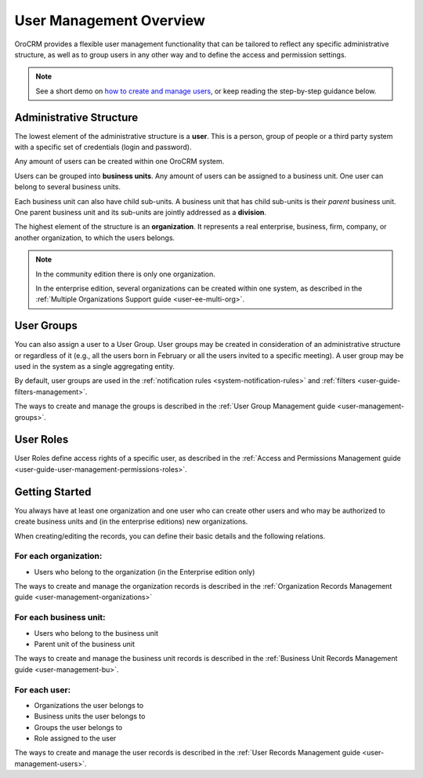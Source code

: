 .. _user-guide-user-management:

User Management Overview
========================

OroCRM provides a flexible user management functionality that can be tailored to reflect any specific administrative 
structure, as well as to group users in any other way and to define the access and permission settings.

.. user-guide-user-management-admin-structure

.. note:: See a short demo on `how to create and manage users <https://www.orocrm.com/media-library/manage-users>`_, or keep reading the step-by-step guidance below.

   .. raw:: html

      <iframe width="560" height="315" src="https://www.youtube.com/embed/t97qnxmEa6o" frameborder="0" allowfullscreen></iframe>

Administrative Structure
------------------------

The lowest element of the administrative structure is a **user**. This is a person, group of people or a third 
party system with a specific set of credentials (login and password). 

Any amount of users can be created within one OroCRM system. 

Users can be grouped into **business units**. Any amount of users can be assigned to a business unit. One user can 
belong to several business units.

Each business unit can also have child sub-units. A business unit that has child sub-units is their *parent* 
business unit. One parent business unit and its sub-units are jointly addressed as a **division**.


The highest element of the structure is an **organization**. It represents a real enterprise, business, firm, company,
or another organization, to which the users belongs. 

.. note::

    In the community edition there is only one organization.

    In the enterprise edition, several organizations can be created within one system, as described in the 
    :ref:`Multiple Organizations Support guide <user-ee-multi-org>`.

User Groups
-----------

You can also assign a user to a User Group. User groups may be created in consideration of an administrative structure 
or regardless of it (e.g., all the users born in February or all the users invited to a specific meeting). A 
user group may be used in the system as a single aggregating entity.

By default, user groups are used in the :ref:`notification rules <system-notification-rules>` and 
:ref:`filters <user-guide-filters-management>`.

The ways to create and manage the groups is described in the 
:ref:`User Group Management guide <user-management-groups>`.

User Roles
----------

User Roles define access rights of a specific user, as described in the 
:ref:`Access and Permissions Management guide <user-guide-user-management-permissions-roles>`.

Getting Started
---------------

You always have at least one organization and one user who can create other users and who may be authorized 
to create business units and (in the enterprise editions) new organizations. 

When creating/editing the records, you can define their basic details and the following relations.

For each organization:
""""""""""""""""""""""
- Users who belong to the organization (in the Enterprise edition only)

The ways to create and manage the organization records is described in the 
:ref:`Organization Records Management guide <user-management-organizations>`


For each business unit:
"""""""""""""""""""""""
- Users who belong to the business unit
- Parent unit of the business unit

The ways to create and manage the business unit records is described in the 
:ref:`Business Unit Records Management guide <user-management-bu>`.

For each user:
""""""""""""""
- Organizations the user belongs to
- Business units the user belongs to
- Groups the user belongs to
- Role assigned to the user

The ways to create and manage the user records is described in the 
:ref:`User Records Management guide <user-management-users>`.


